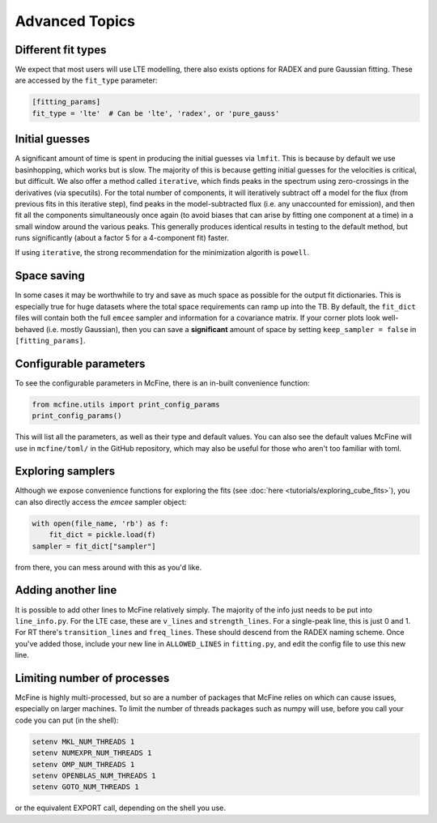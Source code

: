 ###############
Advanced Topics
###############

===================
Different fit types
===================

We expect that most users will use LTE modelling, there also
exists options for RADEX and pure Gaussian fitting. These
are accessed by the ``fit_type`` parameter:

.. code-block:: toml

  [fitting_params]
  fit_type = 'lte'  # Can be 'lte', 'radex', or 'pure_gauss'

===============
Initial guesses
===============

A significant amount of time is spent in producing the initial
guesses via ``lmfit``. This is because by default we use basinhopping,
which works but is slow. The majority of this is because getting initial
guesses for the velocities is critical, but difficult. We also offer
a method called ``iterative``, which finds peaks in the spectrum using
zero-crossings in the derivatives (via specutils). For the total number
of components, it will iteratively subtract off a model for the flux
(from previous fits in this iterative step), find peaks in the
model-subtracted flux (i.e. any unaccounted for emission), and then fit
all the components simultaneously once again (to avoid biases that can arise
by fitting one component at a time) in a small window around the various peaks.
This generally produces identical results in testing to the default method, but
runs significantly (about a factor 5 for a 4-component fit) faster.

If using ``iterative``, the strong recommendation for the minimization algorith
is ``powell``.

============
Space saving
============

In some cases it may be worthwhile to try and save as much space as possible
for the output fit dictionaries. This is especially true for huge datasets
where the total space requirements can ramp up into the TB. By default,
the ``fit_dict`` files will contain both the full ``emcee`` sampler and
information for a covariance matrix. If your corner plots look well-behaved
(i.e. mostly Gaussian), then you can save a **significant** amount of space
by setting ``keep_sampler = false`` in ``[fitting_params]``.

=======================
Configurable parameters
=======================

To see the configurable parameters in McFine, there is an
in-built convenience function:

.. code-block:: python

    from mcfine.utils import print_config_params
    print_config_params()

This will list all the parameters, as well as their type
and default values. You can also see the default values
McFine will use in ``mcfine/toml/`` in the GitHub repository,
which may also be useful for those who aren't too familiar
with toml.

==================
Exploring samplers
==================

Although we expose convenience functions for exploring
the fits (see :doc:`here <tutorials/exploring_cube_fits>`), you
can also directly access the `emcee` sampler object:

.. code-block:: python

    with open(file_name, 'rb') as f:
        fit_dict = pickle.load(f)
    sampler = fit_dict["sampler"]

from there, you can mess around with this as you'd like.

===================
Adding another line
===================

It is possible to add other lines to McFine relatively
simply. The majority of the info just needs to be put
into ``line_info.py``. For the LTE case, these are
``v_lines`` and ``strength_lines``. For a single-peak
line, this is just 0 and 1. For RT there's
``transition_lines`` and ``freq_lines``. These should
descend from the RADEX naming scheme. Once you've added
those, include your new line in ``ALLOWED_LINES`` in
``fitting.py``, and edit the config file to use this
new line.

============================
Limiting number of processes
============================

McFine is highly multi-processed, but so are a number of
packages that McFine relies on which can cause issues,
especially on larger machines. To limit the number of threads
packages such as numpy will use, before you call your code you can
put (in the shell):

.. code-block:: shell

    setenv MKL_NUM_THREADS 1
    setenv NUMEXPR_NUM_THREADS 1
    setenv OMP_NUM_THREADS 1
    setenv OPENBLAS_NUM_THREADS 1
    setenv GOTO_NUM_THREADS 1

or the equivalent EXPORT call, depending on the shell you use.
